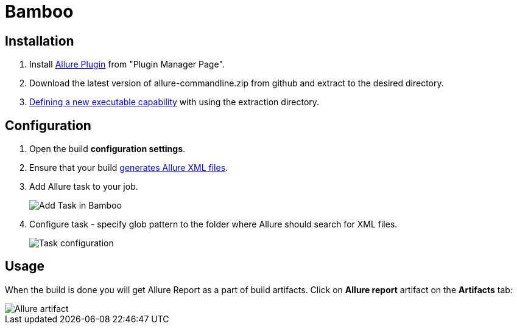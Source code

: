 = Bamboo
:icons: font
:imagesdir: /allure/1.4/img/
:page-layout: docs
:page-version: 1.4
:page-product: allure
:source-highlighter: coderay

== Installation
. Install https://confluence.atlassian.com/display/UPM/Installing+add-ons[Allure Plugin] from "Plugin Manager Page".
. Download the latest version of allure-commandline.zip from github and extract to the desired directory.
. https://confluence.atlassian.com/bamboo/defining-a-new-executable-capability-289277164.html[Defining a new executable capability] with using the extraction directory.

== Configuration
. Open the build **configuration settings**.
. Ensure that your build https://github.com/allure-framework/allure-core/wiki#gathering-information-about-tests)[generates Allure XML files].
. Add Allure task to your job.
+
image::bamboo_add_task.png[Add Task in Bamboo]
. Configure task - specify glob pattern to the folder where Allure should search for XML files.
+
image::bamboo_task_fields.png[Task configuration]


== Usage
When the build is done you will get Allure Report as a part of build artifacts.
Сlick on *Allure report* artifact on the *Artifacts* tab:

image::bamboo_view_artifact.png[Allure artifact]

